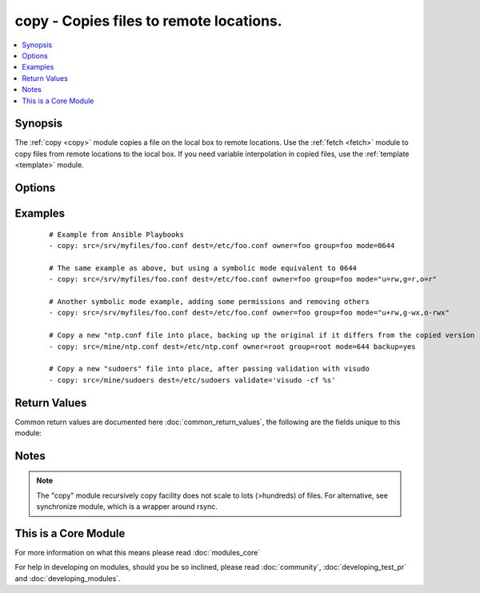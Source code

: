 .. _copy:


copy - Copies files to remote locations.
++++++++++++++++++++++++++++++++++++++++



.. contents::
   :local:
   :depth: 1


Synopsis
--------

The :ref:`copy <copy>` module copies a file on the local box to remote locations. Use the :ref:`fetch <fetch>` module to copy files from remote locations to the local box. If you need variable interpolation in copied files, use the :ref:`template <template>` module.




Options
-------

.. raw:: html

    <table border=1 cellpadding=4>
    <tr>
    <th class="head">parameter</th>
    <th class="head">required</th>
    <th class="head">default</th>
    <th class="head">choices</th>
    <th class="head">comments</th>
    </tr>
            <tr>
    <td>backup<br/><div style="font-size: small;"></div></td>
    <td>no</td>
    <td>no</td>
        <td><ul><li>yes</li><li>no</li></ul></td>
        <td><div>Create a backup file including the timestamp information so you can get the original file back if you somehow clobbered it incorrectly.</div></td></tr>
            <tr>
    <td>content<br/><div style="font-size: small;"></div></td>
    <td>no</td>
    <td></td>
        <td><ul></ul></td>
        <td><div>When used instead of 'src', sets the contents of a file directly to the specified value. This is for simple values, for anything complex or with formatting please switch to the template module.</div></td></tr>
            <tr>
    <td>dest<br/><div style="font-size: small;"></div></td>
    <td>yes</td>
    <td></td>
        <td><ul></ul></td>
        <td><div>Remote absolute path where the file should be copied to. If src is a directory, this must be a directory too.</div></td></tr>
            <tr>
    <td>directory_mode<br/><div style="font-size: small;"> (added in 1.5)</div></td>
    <td>no</td>
    <td></td>
        <td><ul></ul></td>
        <td><div>When doing a recursive copy set the mode for the directories. If this is not set we will use the system defaults. The mode is only set on directories which are newly created, and will not affect those that already existed.</div></td></tr>
            <tr>
    <td>follow<br/><div style="font-size: small;"> (added in 1.8)</div></td>
    <td>no</td>
    <td>no</td>
        <td><ul><li>yes</li><li>no</li></ul></td>
        <td><div>This flag indicates that filesystem links, if they exist, should be followed.</div></td></tr>
            <tr>
    <td>force<br/><div style="font-size: small;"></div></td>
    <td>no</td>
    <td>yes</td>
        <td><ul><li>yes</li><li>no</li></ul></td>
        <td><div>the default is <code>yes</code>, which will replace the remote file when contents are different than the source. If <code>no</code>, the file will only be transferred if the destination does not exist.</div></br>
        <div style="font-size: small;">aliases: thirsty<div></td></tr>
            <tr>
    <td>group<br/><div style="font-size: small;"></div></td>
    <td>no</td>
    <td></td>
        <td><ul></ul></td>
        <td><div>name of the group that should own the file/directory, as would be fed to <em>chown</em></div></td></tr>
            <tr>
    <td>mode<br/><div style="font-size: small;"></div></td>
    <td>no</td>
    <td></td>
        <td><ul></ul></td>
        <td><div>mode the file or directory should be. For those used to <em>/usr/bin/chmod</em> remember that modes are actually octal numbers (like 0644). Leaving off the leading zero will likely have unexpected results. As of version 1.8, the mode may be specified as a symbolic mode (for example, <code>u+rwx</code> or <code>u=rw,g=r,o=r</code>).</div></td></tr>
            <tr>
    <td>owner<br/><div style="font-size: small;"></div></td>
    <td>no</td>
    <td></td>
        <td><ul></ul></td>
        <td><div>name of the user that should own the file/directory, as would be fed to <em>chown</em></div></td></tr>
            <tr>
    <td>remote_src<br/><div style="font-size: small;"> (added in 2.0)</div></td>
    <td>no</td>
    <td>False</td>
        <td><ul><li>True</li><li>False</li></ul></td>
        <td><div>If False, it will search for src at originating/master machine, if True it will go to the remote/target machine for the src. Default is False.</div><div>Currently remote_src does not support recursive copying.</div></td></tr>
            <tr>
    <td>selevel<br/><div style="font-size: small;"></div></td>
    <td>no</td>
    <td>s0</td>
        <td><ul></ul></td>
        <td><div>level part of the SELinux file context. This is the MLS/MCS attribute, sometimes known as the <code>range</code>. <code>_default</code> feature works as for <em>seuser</em>.</div></td></tr>
            <tr>
    <td>serole<br/><div style="font-size: small;"></div></td>
    <td>no</td>
    <td></td>
        <td><ul></ul></td>
        <td><div>role part of SELinux file context, <code>_default</code> feature works as for <em>seuser</em>.</div></td></tr>
            <tr>
    <td>setype<br/><div style="font-size: small;"></div></td>
    <td>no</td>
    <td></td>
        <td><ul></ul></td>
        <td><div>type part of SELinux file context, <code>_default</code> feature works as for <em>seuser</em>.</div></td></tr>
            <tr>
    <td>seuser<br/><div style="font-size: small;"></div></td>
    <td>no</td>
    <td></td>
        <td><ul></ul></td>
        <td><div>user part of SELinux file context. Will default to system policy, if applicable. If set to <code>_default</code>, it will use the <code>user</code> portion of the policy if available</div></td></tr>
            <tr>
    <td>src<br/><div style="font-size: small;"></div></td>
    <td>no</td>
    <td></td>
        <td><ul></ul></td>
        <td><div>Local path to a file to copy to the remote server; can be absolute or relative. If path is a directory, it is copied recursively. In this case, if path ends with "/", only inside contents of that directory are copied to destination. Otherwise, if it does not end with "/", the directory itself with all contents is copied. This behavior is similar to Rsync.</div></td></tr>
            <tr>
    <td>validate<br/><div style="font-size: small;"></div></td>
    <td>no</td>
    <td>None</td>
        <td><ul></ul></td>
        <td><div>The validation command to run before copying into place. The path to the file to validate is passed in via '%s' which must be present as in the example below. The command is passed securely so shell features like expansion and pipes won't work.</div></td></tr>
        </table>
    </br>



Examples
--------

 ::

    # Example from Ansible Playbooks
    - copy: src=/srv/myfiles/foo.conf dest=/etc/foo.conf owner=foo group=foo mode=0644
    
    # The same example as above, but using a symbolic mode equivalent to 0644
    - copy: src=/srv/myfiles/foo.conf dest=/etc/foo.conf owner=foo group=foo mode="u=rw,g=r,o=r"
    
    # Another symbolic mode example, adding some permissions and removing others
    - copy: src=/srv/myfiles/foo.conf dest=/etc/foo.conf owner=foo group=foo mode="u+rw,g-wx,o-rwx"
    
    # Copy a new "ntp.conf file into place, backing up the original if it differs from the copied version
    - copy: src=/mine/ntp.conf dest=/etc/ntp.conf owner=root group=root mode=644 backup=yes
    
    # Copy a new "sudoers" file into place, after passing validation with visudo
    - copy: src=/mine/sudoers dest=/etc/sudoers validate='visudo -cf %s'

Return Values
-------------

Common return values are documented here :doc:`common_return_values`, the following are the fields unique to this module:

.. raw:: html

    <table border=1 cellpadding=4>
    <tr>
    <th class="head">name</th>
    <th class="head">description</th>
    <th class="head">returned</th>
    <th class="head">type</th>
    <th class="head">sample</th>
    </tr>

        <tr>
        <td> src </td>
        <td> source file used for the copy on the target machine </td>
        <td align=center> changed </td>
        <td align=center> string </td>
        <td align=center> /home/httpd/.ansible/tmp/ansible-tmp-1423796390.97-147729857856000/source </td>
    </tr>
            <tr>
        <td> backup_file </td>
        <td> name of backup file created </td>
        <td align=center> changed and if backup=yes </td>
        <td align=center> string </td>
        <td align=center> /path/to/file.txt.2015-02-12@22:09~ </td>
    </tr>
            <tr>
        <td> uid </td>
        <td> owner id of the file, after execution </td>
        <td align=center> success </td>
        <td align=center> int </td>
        <td align=center> 100 </td>
    </tr>
            <tr>
        <td> dest </td>
        <td> destination file/path </td>
        <td align=center> success </td>
        <td align=center> string </td>
        <td align=center> /path/to/file.txt </td>
    </tr>
            <tr>
        <td> checksum </td>
        <td> checksum of the file after running copy </td>
        <td align=center> success </td>
        <td align=center> string </td>
        <td align=center> 6e642bb8dd5c2e027bf21dd923337cbb4214f827 </td>
    </tr>
            <tr>
        <td> md5sum </td>
        <td> md5 checksum of the file after running copy </td>
        <td align=center> when supported </td>
        <td align=center> string </td>
        <td align=center> 2a5aeecc61dc98c4d780b14b330e3282 </td>
    </tr>
            <tr>
        <td> state </td>
        <td> state of the target, after execution </td>
        <td align=center> success </td>
        <td align=center> string </td>
        <td align=center> file </td>
    </tr>
            <tr>
        <td> gid </td>
        <td> group id of the file, after execution </td>
        <td align=center> success </td>
        <td align=center> int </td>
        <td align=center> 100 </td>
    </tr>
            <tr>
        <td> mode </td>
        <td> permissions of the target, after execution </td>
        <td align=center> success </td>
        <td align=center> string </td>
        <td align=center> 0644 </td>
    </tr>
            <tr>
        <td> owner </td>
        <td> owner of the file, after execution </td>
        <td align=center> success </td>
        <td align=center> string </td>
        <td align=center> httpd </td>
    </tr>
            <tr>
        <td> group </td>
        <td> group of the file, after execution </td>
        <td align=center> success </td>
        <td align=center> string </td>
        <td align=center> httpd </td>
    </tr>
            <tr>
        <td> size </td>
        <td> size of the target, after execution </td>
        <td align=center> success </td>
        <td align=center> int </td>
        <td align=center> 1220 </td>
    </tr>
        
    </table>
    </br></br>

Notes
-----

.. note:: The "copy" module recursively copy facility does not scale to lots (>hundreds) of files. For alternative, see synchronize module, which is a wrapper around rsync.


    
This is a Core Module
---------------------

For more information on what this means please read :doc:`modules_core`

    
For help in developing on modules, should you be so inclined, please read :doc:`community`, :doc:`developing_test_pr` and :doc:`developing_modules`.

